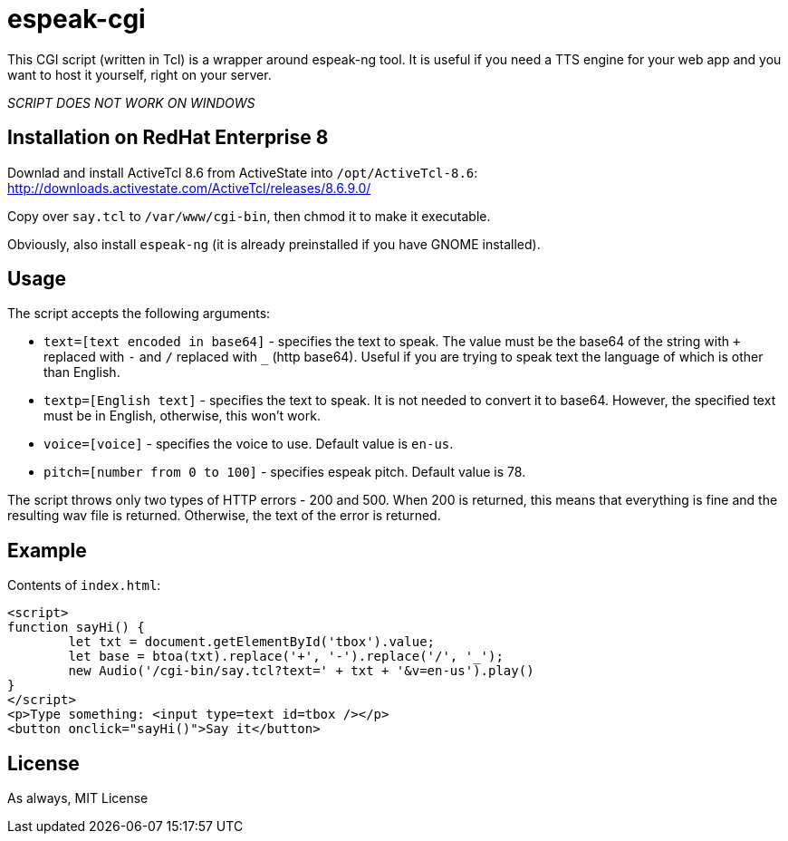 = espeak-cgi

This CGI script (written in Tcl) is a wrapper around espeak-ng tool. It is useful if you need a TTS engine for your web app and you want to host it yourself, right on your server.

_SCRIPT DOES NOT WORK ON WINDOWS_

== Installation on RedHat Enterprise 8

Downlad and install ActiveTcl 8.6 from ActiveState into ``/opt/ActiveTcl-8.6``: http://downloads.activestate.com/ActiveTcl/releases/8.6.9.0/

Copy over ``say.tcl`` to ``/var/www/cgi-bin``, then chmod it to make it executable.

Obviously, also install ``espeak-ng`` (it is already preinstalled if you have GNOME installed).

== Usage

The script accepts the following arguments:

[squares]
- ``text=[text encoded in base64]`` - specifies the text to speak. The value must be the base64 of the string with ``+`` replaced with ``-`` and ``/`` replaced with ``_`` (http base64). Useful if you are trying to speak text the language of which is other than English.
- ``textp=[English text]`` - specifies the text to speak. It is not needed to convert it to base64. However, the specified text must be in English, otherwise, this won't work.
- ``voice=[voice]`` - specifies the voice to use. Default value is ``en-us``.
- ``pitch=[number from 0 to 100]`` - specifies espeak pitch. Default value is 78.

The script throws only two types of HTTP errors - 200 and 500. When 200 is returned, this means that everything is fine and the resulting wav file is returned. Otherwise, the text of the error is returned.

== Example 

Contents of ``index.html``:

[source,html]
----
<script>
function sayHi() {
	let txt = document.getElementById('tbox').value;
	let base = btoa(txt).replace('+', '-').replace('/', '_');
	new Audio('/cgi-bin/say.tcl?text=' + txt + '&v=en-us').play()
}
</script>
<p>Type something: <input type=text id=tbox /></p>
<button onclick="sayHi()">Say it</button>
----

== License

As always, MIT License
